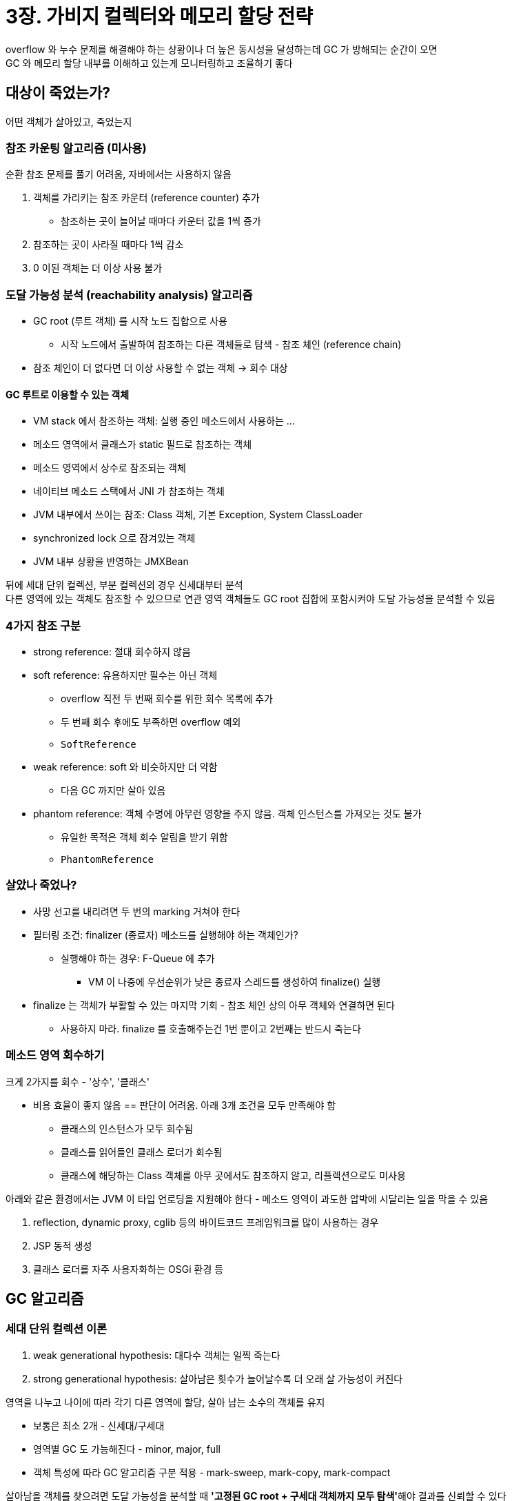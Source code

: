 = 3장. 가비지 컬렉터와 메모리 할당 전략

overflow 와 누수 문제를 해결해야 하는 상황이나 더 높은 동시성을 달성하는데 GC 가 방해되는 순간이 오면 +
GC 와 메모리 할당 내부를 이해하고 있는게 모니터링하고 조율하기 좋다

== 대상이 죽었는가?

어떤 객체가 살아있고, 죽었는지

=== 참조 카운팅 알고리즘 (미사용)

순환 참조 문제를 풀기 어려움, 자바에서는 사용하지 않음

. 객체를 가리키는 참조 카운터 (reference counter) 추가
** 참조하는 곳이 늘어날 때마다 카운터 값을 1씩 증가
. 참조하는 곳이 사라질 때마다 1씩 감소
. 0 이된 객체는 더 이상 사용 불가

=== 도달 가능성 분석 (reachability analysis) 알고리즘

* GC root (루트 객체) 를 시작 노드 집합으로 사용
** 시작 노드에서 출발하여 참조하는 다른 객체들로 탐색 - 참조 체인 (reference chain)
* 참조 체인이 더 없다면 더 이상 사용할 수 없는 객체 -> 회수 대상

==== GC 루트로 이용할 수 있는 객체

* VM stack 에서 참조하는 객체: 실행 중인 메소드에서 사용하는 ...
* 메소드 영역에서 클래스가 static 필드로 참조하는 객체
* 메소드 영역에서 상수로 참조되는 객체
* 네이티브 메소드 스택에서 JNI 가 참조하는 객체
* JVM 내부에서 쓰이는 참조: Class 객체, 기본 Exception, System ClassLoader
* synchronized lock 으로 잠겨있는 객체
* JVM 내부 상황을 반영하는 JMXBean

뒤에 세대 단위 컬렉션, 부분 컬렉션의 경우 신세대부터 분석 +
다른 영역에 있는 객체도 참조할 수 있으므로 연관 영역 객체들도 GC root 집합에 포함시켜야 도달 가능성을 분석할 수 있음

=== 4가지 참조 구분

* strong reference: 절대 회수하지 않음
* soft reference: 유용하지만 필수는 아닌 객체
** overflow 직전 두 번째 회수를 위한 회수 목록에 추가
** 두 번째 회수 후에도 부족하면 overflow 예외
** `SoftReference`
* weak reference: soft 와 비슷하지만 더 약함
** 다음 GC 까지만 살아 있음
* phantom reference: 객체 수명에 아무런 영향을 주지 않음. 객체 인스턴스를 가져오는 것도 불가
** 유일한 목적은 객체 회수 알림을 받기 위함
** `PhantomReference`

=== 살았나 죽었나?

* 사망 선고를 내리려면 두 번의 marking 거쳐야 한다
* 필터링 조건: finalizer (종료자) 메소드를 실행해야 하는 객체인가?
** 실행해야 하는 경우: F-Queue 에 추가
*** VM 이 나중에 우선순위가 낮은 종료자 스레드를 생성하여 finalize() 실행
* finalize 는 객체가 부활할 수 있는 마지막 기회 - 참조 체인 상의 아무 객체와 연결하면 된다
** 사용하지 마라. finalize 를 호출해주는건 1번 뿐이고 2번째는 반드시 죽는다

=== 메소드 영역 회수하기

크게 2가지를 회수 - '상수', '클래스'

* 비용 효율이 좋지 않음 == 판단이 어려움. 아래 3개 조건을 모두 만족해야 함
** 클래스의 인스턴스가 모두 회수됨
** 클래스를 읽어들인 클래스 로더가 회수됨
** 클래스에 해당하는 Class 객체를 아무 곳에서도 참조하지 않고, 리플렉션으로도 미사용

아래와 같은 환경에서는 JVM 이 타입 언로딩을 지원해야 한다 - 메소드 영역이 과도한 압박에 시달리는 일을 막을 수 있음

. reflection, dynamic proxy, cglib 등의 바이트코드 프레임워크를 많이 사용하는 경우
. JSP 동적 생성
. 클래스 로더를 자주 사용자화하는 OSGi 환경 등

== GC 알고리즘

=== 세대 단위 컬렉션 이론

. weak generational hypothesis: 대다수 객체는 일찍 죽는다
. strong generational hypothesis: 살아남은 횟수가 늘어날수록 더 오래 살 가능성이 커진다

영역을 나누고 나이에 따라 각기 다른 영역에 할당, 살아 남는 소수의 객체를 유지

* 보통은 최소 2개 - 신세대/구세대
* 영역별 GC 도 가능해진다 - minor, major, full
* 객체 특성에 따라 GC 알고리즘 구분 적용 - mark-sweep, mark-copy, mark-compact

살아남을 객체를 찾으려면 도달 가능성을 분석할 때 **'고정된 GC root + 구세대 객체까지 모두 탐색'**해야 결과를 신뢰할 수 있다 +
-> 성능 면에서 부담이 커진다

. intergenerational reference hypothesis: 세대 간 참조의 개수는 같은 세대 안에서의 참조보다 훨씬 적다

신세대 객체가 세대 간 참조를 가진 경우 -> GC 를 거쳐 구세대로 승격 +
= 세대 간 참조가 자연스럽게 사라진다

* 세대 간 참조의 수는 아주 적기 때문에, 구세대 전체를 훑는 건 낭비
** 신세대에 기억 집합이라는 전역 데이터 구조를 두고, 어느 조각에 세대 간 참조가 있는지 기록하여 관리

=== mark-sweep

* 표시 -> 쓸기
* 2가지 단점
.. 실행 효율이 일정하지 않다
*** 대부분이 회수 대상이라면 표시, 회수 둘 다 일이 커진다
.. 메모리 파편화가 심하다
*** 불연속적인 메모리 파편이 만들어진다

=== mark-copy

* 가용 메모리를 똑같은 크기의 두 블록으로 나눠 한 블록만 사용
* 한 쪽이 꽉차면 산 객체만 복사, 기존 블록 청소
* 가용 메모리를 줄여서 낭비가 심하다
* IBM 연구: 신세대 객체 중 98% 가 첫 GC 에서 살아남지 못함
** 1:1 로 나눌 필요가 없다 -> 아펠 스타일 컬렉션

==== Appel style collection

* 신세대: 큰 1개의 에덴 공간 + 2개의 작은 생존자 공간
** 메모리 할당 시 생존자 공간 1개와 에덴만 사용
** GC 시작 시 에덴과 생존자 공간에서 살아남은 객체 -> 나머지 생존자 공간으로 복사, 이전 공간을 바로 비움
** 에덴:생존자 = 8:1 -> 10% 의 공간만 낭비
* 메모리 할당 보증 - 10% 가 넘는 특이 케이스에 대처하는 설계
** 살아남은 객체를 생존자 공간이 다 수용하지 못할 경우, 구세대를 활용해 메모리 할당 보증

=== mark-compact

* mark-copy 는 공간 낭비로 인해 구세대에는 적합하지 않음
* 표시 -> 컴팩트
** 생존한 모든 객체를 한 쪽으로 모아서 나머지 공간을 한꺼번에 비운다
* 메모리 이동이 일어난다
** 생존한 객체를 이동시킨 후, 기존 참조를 모두 갱신하는 것은 매우 부담
** stop-the-world
* 이동하면 회수가 복잡 -> 일시 정지 시간 감소, 전체 GC 처리량 감소
** CMS collector
* 이동하지 않으면 할당이 복잡 -> 일시 정지 시간 증가, 전체 GC 처리량 증가
** Parallel old collector
* 혼합
** mark-sweep 사용하다가 파편화가 심해지면 mark-compact

== 핫스팟 알고리즘 상세 구현

필요한 기초 지식들

=== root node enumeration

* 도달 가능성 분석 알고리즘에서 GC 루트 집함으로부터 참조 체인을 찾는 작업
** user thread 를 일시 정지해야 함 - stop the world 를 피할 수 없음
* 가장 오래 걸리는 작업은 동시에 실행할 수 있음 - 일관성이 보장되는 스냅샷 상태에서
* 주류 VM 은 주소 자료형을 알 수 있어서 위치를 전부 확인할 필요는 없음
** 객체 참조가 저장된 위치를 직접 알아낼 방법이 있어야 한다 -> OopMap
* OopMap
** 클래스 로딩이 완료되면 객체에 포함된 각 데이터 타입 확인
** JIT 컴파일 과정에서 스택의 어느 위치와 어느 레지스터의 데이터가 참조인지 기록
** 스캔 과정에서 이 정보를 직접 얻어 낸다

=== safe point

참조 관계나 OopMap 의 내용 변경이 가능한 명령어가 많음 +
모두 OopMap 을 만들어 넣으면 메모리를 더 사용해야 함

* 모든 명령어에 OopMap 을 생성하진 않고 특정한 위치 (safe point) 에만 기록
* safe point 에 도달할 때까지는 절대 멈춰 세우지 않음
* 메소드 호출, loop, exception handling 등 명령어 흐름이 다중화 될 때 safe point 생성

GC 가 시작되면 가까운 safe point 까지 실행하고 멈추게 할 방법이 필요

* voluntary suspension: flag bit 를 설정하여 각 thread 가 실행 중 적극적으로 폴링
** 플래그 값이 true 만 가장 가까운 곳에서 스스로 멈춘다
** 폴링은 효율적이어야 함 -> memory protection trap 을 사용하여 어셈블리어 하나로도 수행할 수 있게 단순화 함
* preemptive suspension (미사용): 모든 user thread interrupt
** 중단된 위치가 safe point 가 아니라면 재개하고 도달할 때까지 반복

=== safe region

* 실행 중이지 않은 (sleep, block) user thread 대상
* 일정 코드 영역에서는 참조 관계가 변하지 않음을 보장
** 여기서는 어디서든 GC 를 시작해도 무방하다
* user thread 가 safe region 진입 표시 -> GC 가 신경쓰지 않음
** 벗어나려는 thread 는 VM 이 루트 노드 열거를 완료했는지, pause 해야하는 다른 GC 단계가 완료됐는지 확인

=== 기억 집합과 카드 테이블

* 기억 집합: 비회수 영역에서 회수 영역을 가리키는 포인터들을 기록하는 추상 데이터 구조
** (구세대 -> 신세대를 가리키는 테이블 정도로 생각)
** 정밀도 지정으로 공간과 관리 비용 절약 가능
** 워드 (메모리의 워드, 64비트) < 객체 (객체 단위) < 카드 (메모리 블록 단위, 가장 많이 쓰임)

카드 테이블: 카드 정밀도로 기억 집합을 구현

* 바이트 배열인 CARD_TABLE 의 원소 각각 (카드 페이지) 이 메모리 영역에서 특정 크기의 메모리 블록 하나에 대응
* 카드 페이지 하나 - 하나 이상의 객체
** 하나에라도 세대 간 포인터를 갖는다면 dirty, 없으면 0
** dirty 만 확인하면 어떤 블록이 세대 간 포인터를 포함하는지 쉽게 파악 가능

=== 쓰기 장벽

카드 테이블 원소를 관리하는 문제 - 언제 더럽혀지고 주체는 무엇인지

* 읽기 장벽: 동시 비순차 실행 문제를 해결하기 위한 메모리 장벽 기술
* 쓰기 장벽: 참조 타입에 객체가 대입되면, around advice 가 생성되어 대입 사전/사후로 추가 동작을 수행
** 추가로 실행할 명령어를 생성해 대입 연산 모두에 추가

=== 동시 접근 가능성 분석

일관성이 보장되는 스냅샷 상태에서 전체 과정을 진행해야 한다

* GC root 는 수가 적고, OopMap 등의 최적화 기법들로 인해 thread 가 멈춰 있는 시간은 매우 짧음
* 루트 노트 열거가 끝나면 객체 그래프 탐색
** **이 단계의 일시 정지 시간은 heap 크기에 비례**
** 이 시간을 줄이면 좋다
* tri-color marking 기법
** 마주치는 객체들에 '방문한 객체인가' 조건에 따라 3가지 색을 칠한다
** white: 방문하지 않은 객체 - 분석한 뒤에도 같으며녀 도달 불가능
** black: 방문한 적 있고 모든 참조 스캔 완료 - 확실히 생존
*** 다른 객체에서 검은 객체를 가리키는 참조가 있으면 다시 스캔하지 않아도 된다
** gray: 방문한 적 있으나 참조 중 스캔을 완료하지 않은 참조가 존재

user thread 가 참조 관계를 변경하면 문제가 되는데, 다음 2개 중 하나를 적용하여 해결 가능

* 증분 업데이트 (CMS)
** 검은색 객체에 흰색 객체로의 참조가 추가되면 새로 추가된 참조를 기록
** 스캔이 끝난 후 검은 객체를 루트로 하여 다시 스캔
* 시작 단계 스냅샷 (G1, 셰넌도어)
** 회색 객체가 흰색 객체로의 참조를 끊으려 하면 기록
** 스캔이 끝난 후 회색 객체를 루트로 하여 다시 스캔

== 클래식 가비지 컬렉터

=== Serial collector

* 단일 스레드 동작
* gc 가 시작되면 회수가 완료될 때까지 다른 모든 작업 thread 가 멈춰 있어야 한다
* 간단하고 효율적이다
** 요구하는 메모리 사용량이 적음, 스레드 상호 작용에 의한 오버헤드가 없음

=== ParNew collector

* 여러 thread 를 활용하여 serial collector 를 병렬화한 버전
* 구세대 CMS + 신세대 ParNew 로 조합으르 많이 했으나 JDK 9 부터 G1 이 대체하도록 빼버림

=== Parallel scavenge collector

* mark-copy 를 기초, 여러 thread 로 병렬 회수
* 처리량을 제어하는게 목표
** 사용자 코드를 실행하는 데 사용하는 시간과 프로세서가 소비하는 총 시간의 비율

=== Serial old collector

* Serial collector 의 구세대 버전
* mark-compact 알고리즘 사용
* 목적: JDK5 와 그 이전 PS 컬렉터와 사용 or CMS 컬렉터가 실패할 때를 위한 대비책

=== Parallel old collector

* PS 컬렉터의 구세대용 버전

=== CMS collector

* mark-sweep 모두 user thread 와 동시에 수행
* GC 에 따른 일시 정지 시간을 최소로 줄이는 것이 목적

==== 단계

. 최초 표시 (STW): GC root 와 직접 연결된 객체만 표시
. 동시 표시: 객체 그래프 전체 탐색
. 재표시 (STW): 동시 표시 중 참조 관계를 변경한 객체를 바로 잡음
. 동시 쓸기: 죽었다고 판단한 객체 쓸어 담기

==== 단점

. 프로세서 자원에 아주 민감하다
** user thread 를 멈추진 않지만 앱을 느리게 하고 처리량을 떨어뜨리는 건 불가피하다
** 프로세서 자원 25% 정도를 사용
. 부유 쓰레기를 처리하지 못하여 동시 모드 실패를 유발할 가능성이 있다
** user thread 와 동시에 돌기 때문에, GC 타이밍에 새로운 쓰레기가 계속 생겨난다
** 구세대 GC 시작 비율: JDK5 68%, JDK6 92%
** 메모리를 더 많이 요구한다면 동시 모드가 실패 -> STW -> serial old 를 가동하여 구세대 GC
. mark-sweep 으로 인한 파편화 문제

G1, 셰년도어, ZGC 로 넘어가고 있음

=== G1 Collector

Garbage First

* 부분 회수 + region 회수
* 서버용 애플리케이션에 집중한 컬렉터, JDK9 부터 서버 모드용 기본 컬렉터
* 정지 시간 예측 모델 (pause prediction model)
** 목표 정지 시간을 지정하면 그 시간 이상을 넘지 않도록 통제

==== 정지 시간 예측 모델

* heap 어느 곳이든 회수 대상에 포함할 수 있다 - collection set, CSet
* '어느 영역에 쓰레기가 가장 많은가', '회수 시 이득이 어디가 가장 큰가'
* 영역 기반 힙 메모리 레이아웃
** 연속된 heap 을 독립 리전으로 나눔
* 큰 객체를 저장하기 위해 거대 (humongous) 리전 유형
** 리전 용량의 절반보다 큰 객체. 보통은 구세대로 취급
* 리전별 역할을 동적으로 바꿀 수 있고, 연이어 배치될 필요도 없다

각 리전의 쓰레기 누적값 추적

* 값: GC 로 회수할 수 있는 공간의 크기와 회수에 드는 시간의 경험값
* 사용자 설정 값이 허용하는 한도 내에서 **회수 효과가 가장 큰 리전부터 회수**

G1 구현 시 해결해야 했던 주요 문제들

. 객체들의 리전 간 참조 문제를 해결해야 한다
** 모든 리전이 각자의 기억집합을 관리
** 양방향을 기록해야 하므로 구현이 더 복잡, 메모리를 10% ~ 20% 정도 더 사용
. 동시 표시 단계 동안 GC thread, user thread 가 서로 간섭하지 않도록 보장해야 한다
** 각 리전을 위해 TAMS 라는 2개의 포인터 설계
** 공간 일부가 새 객체를 할당하기 위한 공간으로 나뉘고, 새로 생성되는 객체의 주소는 이 두 포인터보다 높은 주소 영역에 할당되어야 한다
** 메모리 회수 속도가 메모리 할당 속도를 따라가지 못한다면 Full GC 를 해야 한다
. 신뢰할 수 있는 정지 시간 예측 모델을 구현해야 한다

이론적 기초는 감소 (decaying) 평균이다

* 리전별 회수 시간, 기억 집합 dirty 카드 개수 등 소요 시간 기록
** 평균, 표준 편차, 신뢰도 등의 통계 분석
* 감소 평균은 '최근'의 평균적인 상태를 더 정확하게 알려준다

==== 단계

. 최초 표시
** 표시, TAMS 포인터 수정 (시작 단계 스냅샷 생성)
** 매우 짧고 마이너 GC 수행 간 끝나므로 일시 정지는 거의 없다
. 동시 표시
. 재표시
. 복사 및 청소
** 통계 기반으로 리전들을 줄 세운 다음 회수 계획을 세움
** 살아남은 객체들을 빈 리전으로 이주 (pause)

G1 의 목표는 지연 시간을 제어하는 동시에 처리량을 최대한 높이는 것

* 정지 시간의 기댓값을 설정할 수 있는 것이 큰 장점. 기본값은 200ms
* 너무 짧으면? 쓰레기가 쌓여간다
* 애플리케이션의 메모리 할당 속도에 맞춰 회수하는 방향으로 변화
** 객체가 버려지는 속도를 컬렉터가 따라갈 수 있다면 완벽하게 동작하는 아이디어이며, 최초 구현이 G1

=== 오늘날의 가비지 컬렉터들

* serial collector 가 serial old 흡수
* PS, parallel old 가 합쳐져 parallel
* CMS -> G1
* ZGC, 셰넌도어

== 저지연 가비지 컬렉터

garbage collector 를 측정하는 가장 중요한 지표 +
-> 처리량, 지연 시간, 메모리 사용량 (이게 중요도가 커지고 있다)

=== 셰넌도어

* 오라클이 주도하지 않은 첫 번째 HotSpot garbage collector
* 다른 회사의 OpenJDK 에만 존재하는 컬렉터다
* 목표: 힙 크기와 상관없이 GC 로 인한 정지를 10ms 이하로 줄이는 것
** 모든 단계를 사용자 스레드와 동시 수행
* G1 과 힙 레이아웃이 비슷하고 공통점이 많다

==== 개선 사항

. 동시 모으기 지원: 사용자 스레드와 동시에 모으기 단계를 수행
. 세대 단위 컬렉션 미사용
. 기억 집합 대신 **연결 행렬** 로 리전 간 참조 관계 기록

==== 동작 방식

. 최초 표시
. **동시 표시**
. 최종 표시
. 동시 청소: 산 객체가 없는 리전들 청소
. **동시 이주**: 살아남은 객체들을 다른 빈 리전으로 이주
** 다른 객체들에서의 참조 해결을 위해 **읽기 장벽과 포워딩 포인터** 이용
. 최초 참조 갱신
** 참조 갱신: 이주된 객체에 대한 참조를 새로운 주소로 수정
** 스레드들이 집결지를 설정해 직전 단계의 모든 GC 스레드와 사용자 스레드가 이주를 끝마쳤음을 보장
** 일시 정지가 있음
. **동시 참조 갱신**: 참조 갱신을 실제로 시작. 참조 타입을 선형 검색하며 수정
. 최종 참조 갱신: GC 루트 집합의 참조도 갱신 (마지막 일시 정지)
. 동시 청소: 회수 집합에 대한 동시 청소 재수행

==== 포워딩 포인터

객체 이동과 사용자 프로그램을 동시에 수행하는 방법

* 기존엔 '미모리 보호 트랩': 옛 공간에 접근 시 미리 설정한 예외 처리기가 실행됨
** OS 의 지원 없이는 user <-> kernal 모드를 수시로 전환해야 해서 비용이 큰 해법
* 포워딩 포인터: 원래 객체 레이아웃 구조 상단에 참조 필드 추가
** 동시 이주가 아닌 경우 자신을 가리킴
** 우회하여 접근하는 오버헤드가 각 객체 모두에 더해지긴 한다
* 데이터를 쓰려고 할 때는 새로 복사된 객체에만 써야 한다 - thread race condition 발생
** 포워딩 포인터에 접근하는 동작을 CAS 로 하여 동시 이주 중에도 문제 없게 함
* 쓰기 장벽과 읽기 장벽을 둘 다 사용
** '객체로의 접근'에 속하는 모든 동작을 보호하기 위함

==== 추가 개선

. 로드 참조 장벽 (load reference barrier) 도입
** 객체 참조 타입의 데이터를 읽거나 쓸 때만 끼어드는 메모리 장벽 모델
** 참조가 아닌 필드 (primitive, 객체 비교, 객체 락) 에는 간섭하지 않음
** 자가 수리 장벽 (self-fixing barrier) 도입
** GC 루트 처리와 클래스 언로딩까지 일시 정지가 아닌 동시 실행
. 포워딩 포인터를 객체 헤더에 통합
. 스택 워터마크를 활용한 thread 스택 동시 처리
** thread 스택 중 변화가 생기는 부분은 최상위 뿐이다 -> 나머지는 GC thread 가 맘대로 스캔 가능
** -> 스택 워터마크 도입
.. 최초 표시 때 thread 최상위 프레임에 스택 워터마크 설정
.. 사용자 thread 가 최상위 프레임을 스캔하고 워터마크를 한 칸 낮춤
.. GC thread 가 워터마크까지 스캔
.. 사용자 thread 가 최상위 스택 프레임을 파괴할 때마다 아래 과정 수행
... 워터마크를 한 칸 낮춤
... GC thread 가 워터마크 위로는 스캔하지 못하게 막음
... 1의 결과로 워터마크 위로 떠오른 스택 프레임을 스캔

=== ZGC

처리량에 미치는 영향을 최소화 하고 일시 정지 시간을 10ms 로 줄이고자 함

[quote]
ZGC 는 세대 구분 없이 리전 기반 메모리 레이아웃을 사용한다. 낮은 지연 시간을 최우선 목표로 하며, 동시 마크-컴팩트 알고리즘을 구현하기 위해 읽기 장벽, 컬러 포인터, 메모리 다중 매핑 기술을 이용하는 가비지 컬렉터다.

==== 리전 기반 메모리 레이아웃

* ZGC 의 리전은 동적으로 생성/파괴 (크기까지) 
** small, medium, large

==== 병렬 모으기와 컬러 포인터

* 컬러 포인터: garbage collector 나 VM 자체에만 이용하는 추가 데이터 저장
** 이전에는 객체 헤더에 저장 (hash code, gen age, lock record)
** 이동한 객체와 관련해 필요한 정보를 객체와 관련 없는 곳에서 얻기
** **객체를 가리키는 포인터에 직접 표시**. 포인터 자체에 소량의 추가 정보를 직접 저장
* 주소 공간을 44비트까지로 제한, 상위 4개 비트를 플래그 비트로 사용
** Finalizable, Remapped, Marked1, Marked0
* 32bit 플랫폼에서는 미동작, 압축 포인터 지원 불가
* 이점 3가지
.. 한 리전 안의 생존 객체들이 이동하면 그 즉시 해당 리전을 재활용할 수 있다.
.. GC 과정에서 메모리 장벽 수를 크게 줄일 수 있다
*** 쓰기 장벽의 주 이유: 객체 참조를 변경
*** 정보를 포인터 자체에 둔다면 일부 기록 작업이 필요 없다
*** 확장 가능한 저장 구조로 쓸 수 있다

(물리 메모리에 대응되는 주소라면, OS 에서 이미 쓰고 있다면 어떻게 하는가? 대응되는 주소가 아닌가?)

* 컬러 포인터와 OS 의 정의 주소는 다르다
* x86 80386 부터는 메모리를 프로세스 단위로 격리
** real mode 의 물리 메모리 주소와는 다른 주소 사용
** 프로세서에서 페이지 관리 메커니즘을 활용 -> 선형 메모리 공간과 물리 메모리 공간을 블록으로 나누어 페이지로 부름
** 매핑 테이블을 이용하여 선형의 가상 공간 페이지와 물리 공간 페이지 사이의 변환 처리
* ZGC 는 서로 다른 여러 가상 메모리 주소를 물리 메모리 주소로 매핑하기 위해 **다중 매핑** 이용
** 다대일 매핑, **ZGC 가 가상 메모리로 다루는 주소 공간이 실제 메모리 용량보다 크다**
** 큰 객체 복사를 수비게 해주는 등의 이점도 있음

==== 동작 방식

. 동시 표시: 도달 가능성 분석, 컬러 포인터의 Marked0, Marked1 이 여기서 갱신
. 동시 재배치 준비: 청소해야 할 리전들을 선정하여 재배치 (relocation) 집합을 만듦
** 매 GC 마다 모든 리전을 스캔 (기억 집합 x)
** 생존 객체를 다른 리전으로 복사 후 리전 자체를 회수할지 여부만 결정
. 동시 재배치: 재배치 집합 안의 생존 객체들을 새로운 리전으로 복사
** 컬러 포인터로 인해 참조만으로 재배치 집합에 속하는지 알 수 있음
** 재배치 집합 내 객체로 접근 시 메모리 장벽 -> 새로운 객체로 포워드 시키고 해당 참조도 갱신 (self-healing)
. 동시 재매핑: 재배치 집합에 있는 옛 객체를 향하는 참조를 전부 갱신

==== 다른 컬렉터들과의 비교

. 기억 집합을 사용하지 않는다
** -> 객체 할당 속도를 제한한다
** -> 생성되는게 너무 많으면 회수 단계에서는 표시가 어려워서 대부분 살아남고 부유 쓰레기가 많아진다 -> 여유 공간이 줄어든다
** 힙 크기를 늘려서 시간을 늘리는 방법 뿐
** 결국은 세대 단위 컬렉션을 도입하여 새 객체는 특별한 영역에 생성하고 더 자주 더 빠르게 회수
** (세대 단위가 없기 때문에 기억 집합도 필요 없음 -> 객체 전체를 스캔 -> 부유 쓰레기 증가)
. NUMA 메모리를 고려한 메모리 할당 (Non-Uniform Memory Access)
** 프로세서 코어 각각에서의 메모리 관리
** 객체 생성을 요청한 thread 가 수행 중인 프로세서의 지역 메모리에 우선적으로 객체 할당 - 접근 효율을 높임

=== generational ZGC

세대를 구분해서 가장 큰 이점: 수명이 짧은 젊은 객체들을 더 자주 회수 +
ZGC 에서 세대를 구분하지 않은 이유는 구현 복잡도 때문

* 젊은 객체들만 대상으로 하면 더 적은 노력으로 더 많은 메모리 공간을 확보할 수 있다 + 성능 개선
* -XX:+UseZGC -XX:+ZGenerational
* 세대 간 참조를 추적하기 위한 쓰기 장벽도 활용
* 컬러 포인터에 '세대 간 참조를 포함하는지' 정보를 추가
* 도달 가능 객체 표시 작업을 쓰기 장벽으로 옮겨 옴

==== 다중 매핑 메모리 제거

* 메모리 사용량을 더 정확히 측정

==== 다양한 장벽 최적화

* garbage collector 코드가 컴파일된 애플리케이션 코드에 섞여서 실행
* 기억 집합 장벽, 시작 단계 스냅샷 표시 장벽, 쓰기 장벽 버퍼, 장벽 패치 등 적용

==== 이중 버퍼를 이용한 기억 집합 관리

* 비트맵 이용: 객체 필드의 위치를 정확하게 기록
** 비트 하나가 객체 필드 주소 하나 표현
* 구세대 리전 각각이 한 쌍의 기억 집합을 가짐
* 비트맵 하나는 애플리케이션 thread 의 쓰기 장벽에서 수정, 읽기 전용 복사본인 다른 비트맵은 GC thread rk ckarh
** minor GC 가 시작될 때마다 두 비트맵을 원자적으로 교환

==== 밀집도 기반 리전 처리

* 최근에 할당된 리전이라면 더 많은 객체가 살아 있을 가능성이 크다
* 신세대 리전들의 밀집도 분석
* 회사 대상으로 선정되지 않은 리전은 그대로 나이를 먹어서 생존자 리전, 더 먹으면 구세대로 승격
* 다음번 GC 에서는 밀집도가 더 높아져 회수 대상이 될 가능성이 커진다
* 리전을 그대로 둔 채 노화시키는 방식으로 신세대 리전들을 회수하는 비용을 줄일 수 있다

==== 거대 객체 처리

* 거대한 객체도 신세대에 바로 할당 -> 재배치 없이 노화

== 적합한 가비지 컬렉터 선택하기

=== 엡실론 컬렉터

* GC 를 전혀 하지 않는 컬렉터

=== 컬렉터들 간 비교 및 취사 선택

* 작은 데이터 -> Serial
* 단일 프로세서만 사용, 일시 정지 시간 관련 제약이 없음 -> Serial
* 최대 성능 중요, 지연 시간 제약이 없거나 일부 허용 -> 기본 GC or Parallel
* 응답 시간이 중요하고 GC 일시 정지가 짧아야 한다면 -> G1
* 응답 시간이 매우 중요하면 -> ZGC

=== VM 과 GC log

* -Xlog:gc*
* `[3.080s][info][gc, cpu] GC(5) User=0.03s Sys=0.00s Real=0.01s`
